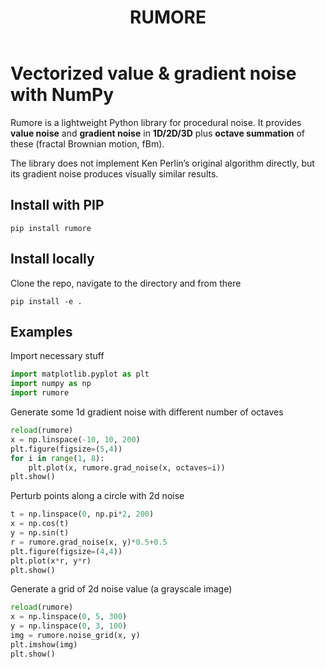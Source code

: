 #+title: RUMORE
* Vectorized value & gradient noise with NumPy

Rumore is a lightweight Python library for procedural noise. It provides *value noise* and *gradient noise* in *1D/2D/3D* plus *octave summation* of these (fractal Brownian motion, fBm).

The library does not implement Ken Perlin’s original algorithm directly, but its gradient noise produces visually similar results.


** Install with PIP
#+begin_example
pip install rumore
#+end_example
** Install locally
Clone the repo, navigate to the directory and from there
#+begin_example
pip install -e .
#+end_example

** Examples
Import necessary stuff
#+BEGIN_SRC jupyter-python :session py
import matplotlib.pyplot as plt
import numpy as np
import rumore
#+END_SRC

#+RESULTS:

Generate some 1d gradient noise with different number of octaves
#+BEGIN_SRC jupyter-python :session py :exports code :file figures/1d.png
reload(rumore)
x = np.linspace(-10, 10, 200)
plt.figure(figsize=(5,4))
for i in range(1, 8):
    plt.plot(x, rumore.grad_noise(x, octaves=i))
plt.show()
#+END_SRC

#+RESULTS:
[[file:figures/1d.png]]

#+begin_export md
![img](https://raw.githubusercontent.com/colormotor/rumore/main/figures/1d.png)

#+end_export

Perturb points along a circle with 2d noise
#+BEGIN_SRC jupyter-python :session py :exports code :file figures/2d.png
t = np.linspace(0, np.pi*2, 200)
x = np.cos(t)
y = np.sin(t)
r = rumore.grad_noise(x, y)*0.5+0.5
plt.figure(figsize=(4,4))
plt.plot(x*r, y*r)
plt.show()
#+END_SRC

#+RESULTS:
[[file:figures/2d.png]]

#+begin_export md
![img](https://raw.githubusercontent.com/colormotor/rumore/main/figures/2d.png)

#+end_export


Generate a grid of 2d noise value (a grayscale image)
#+BEGIN_SRC jupyter-python :session py :async no :exports code :file figures/2d_grid.png
reload(rumore)
x = np.linspace(0, 5, 300)
y = np.linspace(0, 3, 100)
img = rumore.noise_grid(x, y)
plt.imshow(img)
plt.show()
#+END_SRC

#+RESULTS:
[[file:figures/2d_grid.png]]

#+begin_export md
![img](https://raw.githubusercontent.com/colormotor/rumore/main/figures/2d_grid.png)

#+end_export

